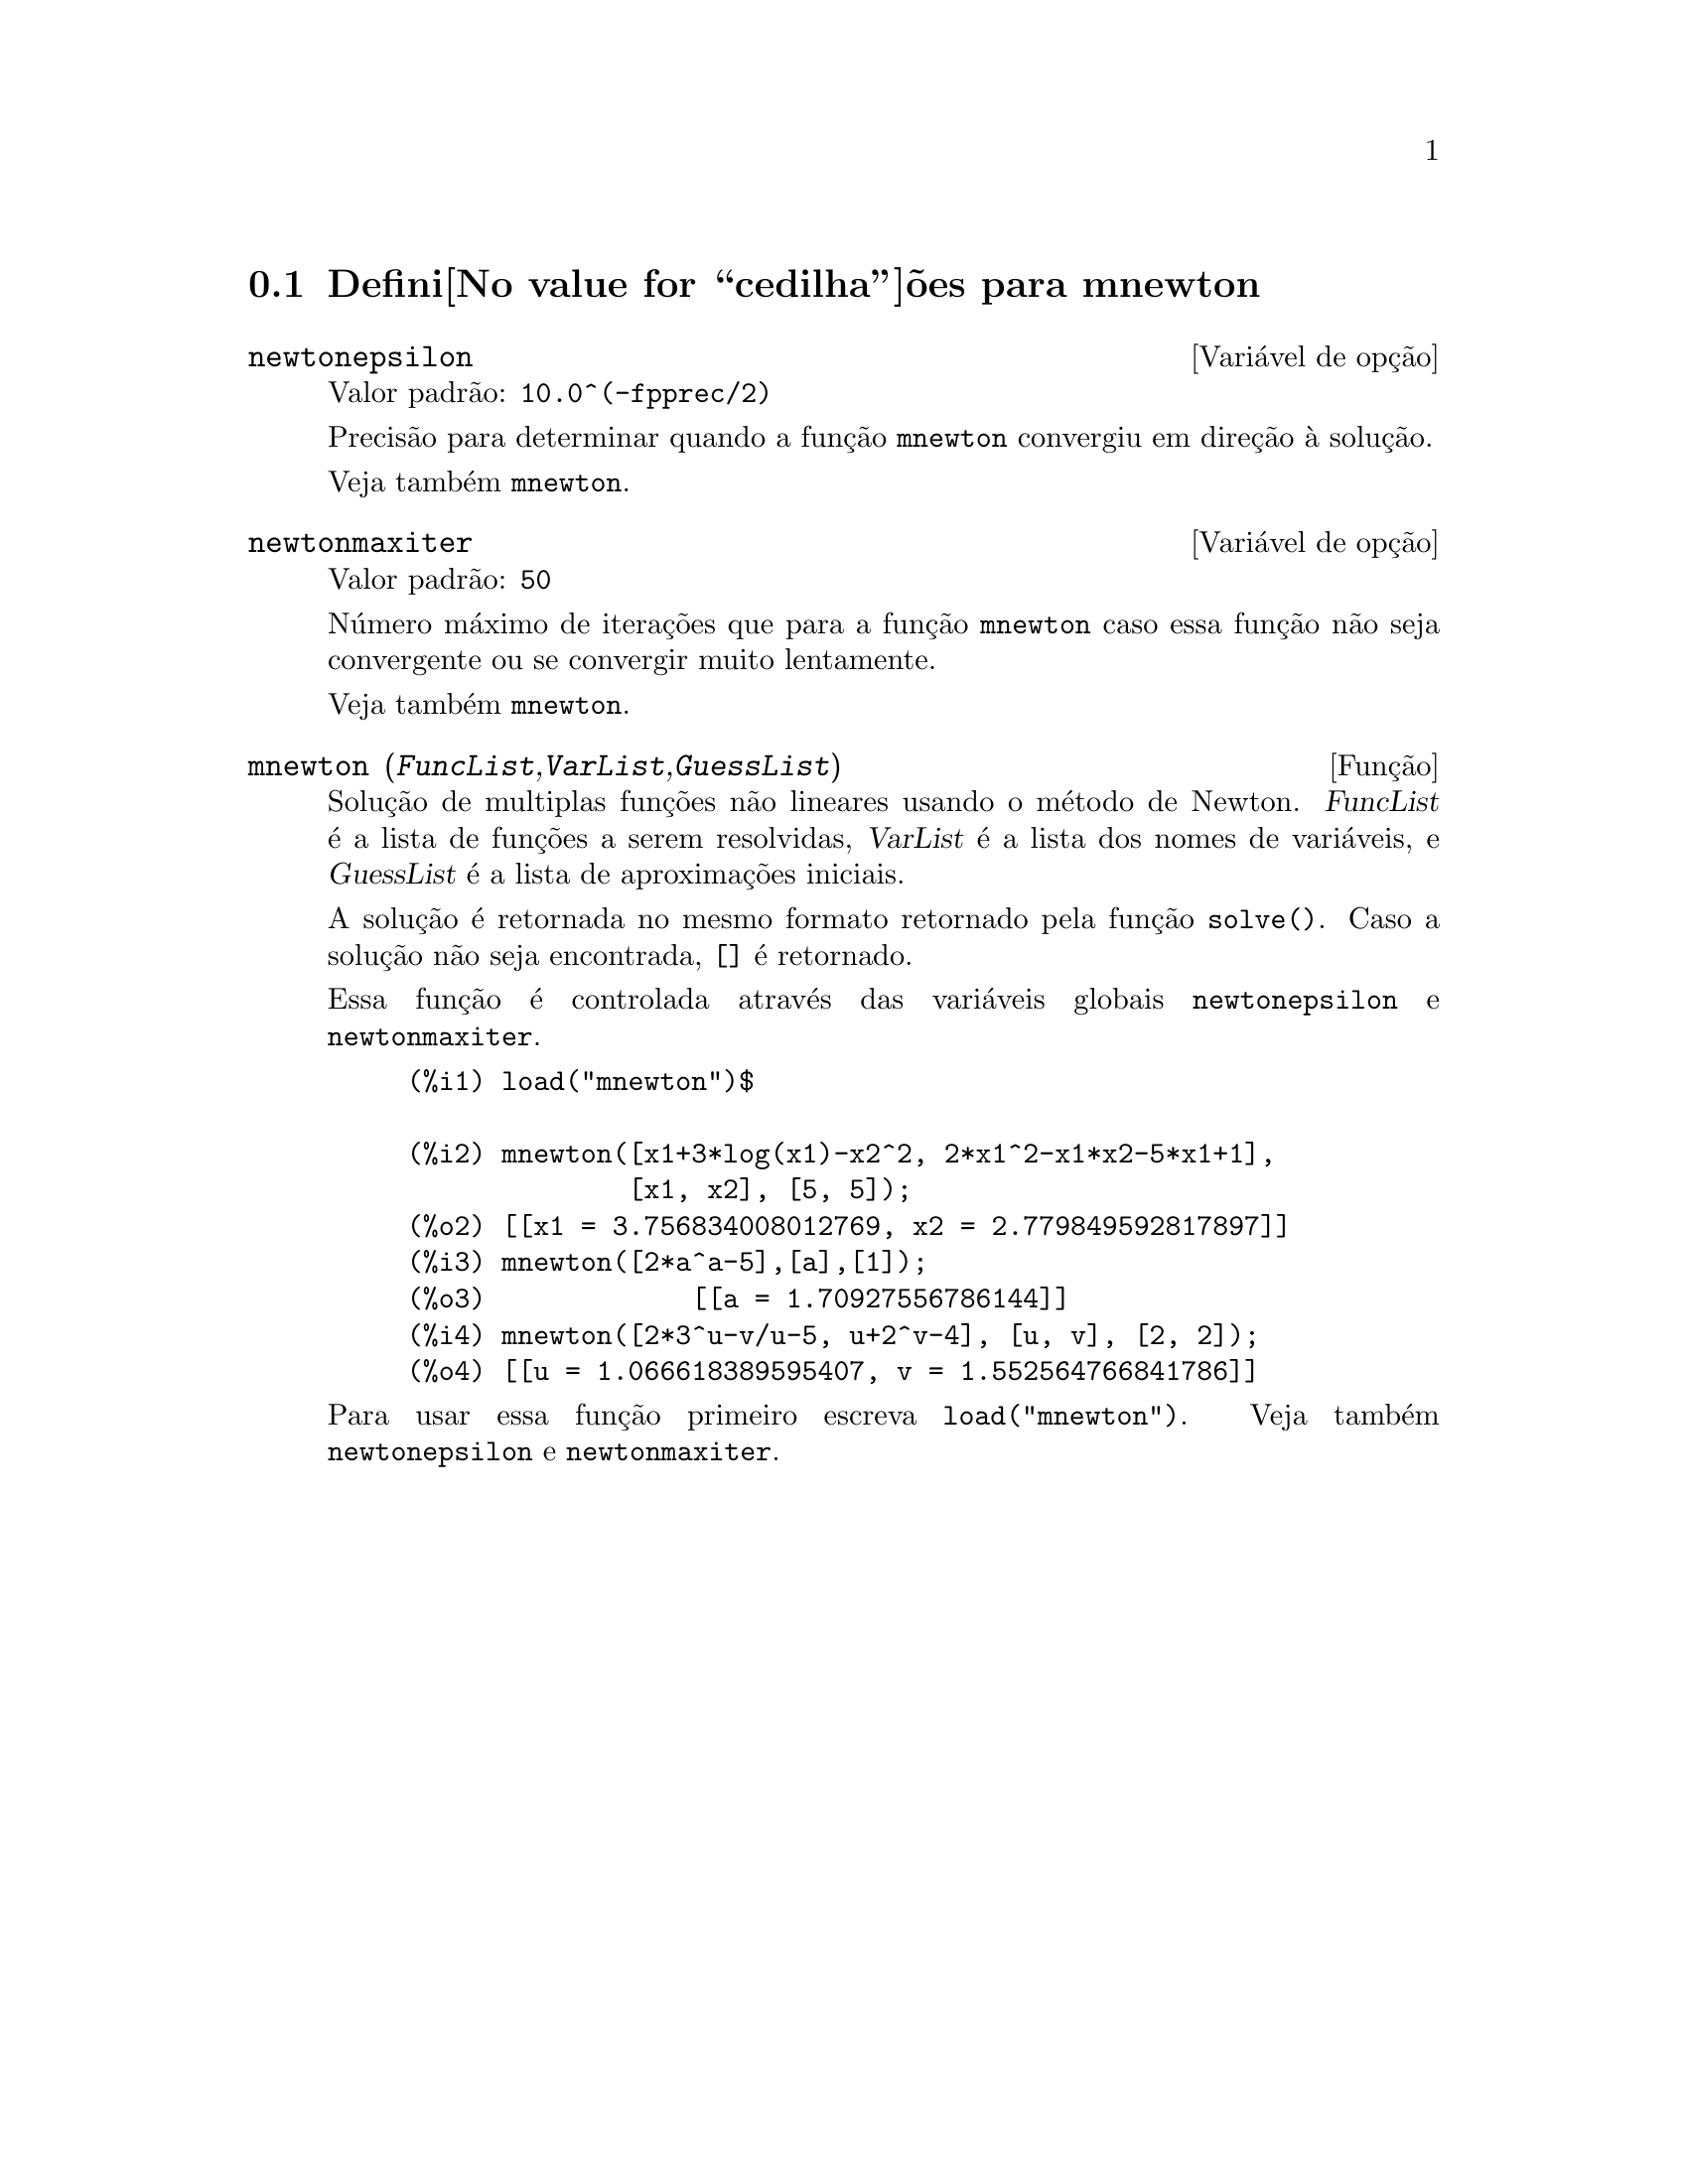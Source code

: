 @c Language: Brazilian Portuguese, Encoding: iso-8859-1
@c /mnewton.texi/1.2/Mon May 15 07:54:51 2006//
@menu
* Defini@value{cedilha}@~oes para mnewton::
@end menu

@node Defini@value{cedilha}@~oes para mnewton,  , mnewton, mnewton
@section Defini@value{cedilha}@~oes para mnewton

@defvr {Vari@'avel de op@,{c}@~ao} newtonepsilon
Valor padr@~ao: @code{10.0^(-fpprec/2)}

Precis@~ao para determinar quando a fun@,{c}@~ao @code{mnewton} convergiu em dire@,{c}@~ao @`a solu@,{c}@~ao.

Veja tamb@'em @code{mnewton}.
@end defvr


@defvr {Vari@'avel de op@,{c}@~ao} newtonmaxiter
Valor padr@~ao: @code{50}

N@'umero m@'aximo de itera@,{c}@~oes que para a fun@,{c}@~ao @code{mnewton}
caso essa fun@,{c}@~ao n@~ao seja convergente ou se convergir muito lentamente.

Veja tamb@'em @code{mnewton}.
@end defvr

@deffn {Fun@,{c}@~ao} mnewton (@var{FuncList},@var{VarList},@var{GuessList})
Solu@,{c}@~ao de multiplas fun@,{c}@~oes n@~ao lineares usando o m@'etodo de Newton.
@var{FuncList} @'e a lista de fun@,{c}@~oes a serem resolvidas,
@var{VarList} @'e a lista dos nomes de vari@'aveis, e
@var{GuessList} @'e a lista de aproxima@,{c}@~oes iniciais.

A solu@,{c}@~ao @'e retornada no mesmo formato retornado pela fun@,{c}@~ao @code{solve()}.
Caso a solu@,{c}@~ao n@~ao seja encontrada, @code{[]} @'e retornado.

Essa fun@,{c}@~ao @'e controlada atrav@'es das vari@'aveis globais @code{newtonepsilon} e @code{newtonmaxiter}.

@example
(%i1) load("mnewton")$

(%i2) mnewton([x1+3*log(x1)-x2^2, 2*x1^2-x1*x2-5*x1+1],
              [x1, x2], [5, 5]);
(%o2) [[x1 = 3.756834008012769, x2 = 2.779849592817897]]
(%i3) mnewton([2*a^a-5],[a],[1]);
(%o3)             [[a = 1.70927556786144]]
(%i4) mnewton([2*3^u-v/u-5, u+2^v-4], [u, v], [2, 2]);
(%o4) [[u = 1.066618389595407, v = 1.552564766841786]]
@end example

Para usar essa fun@,{c}@~ao primeiro escreva @code{load("mnewton")}. Veja tamb@'em @code{newtonepsilon} e @code{newtonmaxiter}.
@end deffn

